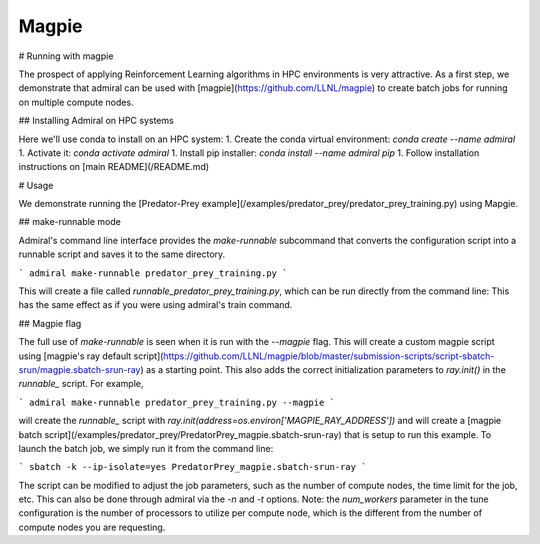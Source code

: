.. Admiral documentation Magpie tutorial.

.. _tutorial_magpie:

Magpie
======

# Running with magpie

The prospect of applying Reinforcement Learning algorithms in HPC
environments is very attractive. As a first step, we demonstrate that
admiral can be used with [magpie](https://github.com/LLNL/magpie) to create batch
jobs for running on multiple compute nodes.


## Installing Admiral on HPC systems

Here we'll use conda to install on an HPC system:
1. Create the conda virtual environment: `conda create --name admiral`
1. Activate it: `conda activate admiral`
1. Install pip installer: `conda install --name admiral pip`
1. Follow installation instructions on [main README](/README.md)

# Usage

We demonstrate running the [Predator-Prey example](/examples/predator_prey/predator_prey_training.py)
using Mapgie.

## make-runnable mode

Admiral's command line interface provides the `make-runnable`
subcommand that converts the configuration script into a runnable script and saves it
to the same directory.

```
admiral make-runnable predator_prey_training.py
```

This will create a file called `runnable_predator_prey_training.py`, which can be
run directly from the command line: This has the same effect as if you were using
admiral's train command.

## Magpie flag

The full use of `make-runnable` is seen when it is run with the `--magpie` flag.
This will create a custom magpie script using
[magpie's ray default script](https://github.com/LLNL/magpie/blob/master/submission-scripts/script-sbatch-srun/magpie.sbatch-srun-ray)
as a starting point. This also adds the correct initialization parameters to
`ray.init()` in the `runnable_` script. For example,

```
admiral make-runnable predator_prey_training.py --magpie
```

will create the `runnable_` script with `ray.init(address=os.environ['MAGPIE_RAY_ADDRESS'])`
and will create a [magpie batch script](/examples/predator_prey/PredatorPrey_magpie.sbatch-srun-ray)
that is setup to run this example. To launch the batch job, we simply run it from the command line:

```
sbatch -k --ip-isolate=yes PredatorPrey_magpie.sbatch-srun-ray
```

The script can be modified to adjust the job parameters, such as the number of
compute nodes, the time limit for the job, etc. This can also be done through
admiral via the `-n` and `-t` options. Note: the `num_workers` parameter in the
tune configuration is the number of processors to utilize per compute node, which
is the different from the number of compute nodes you are requesting.




